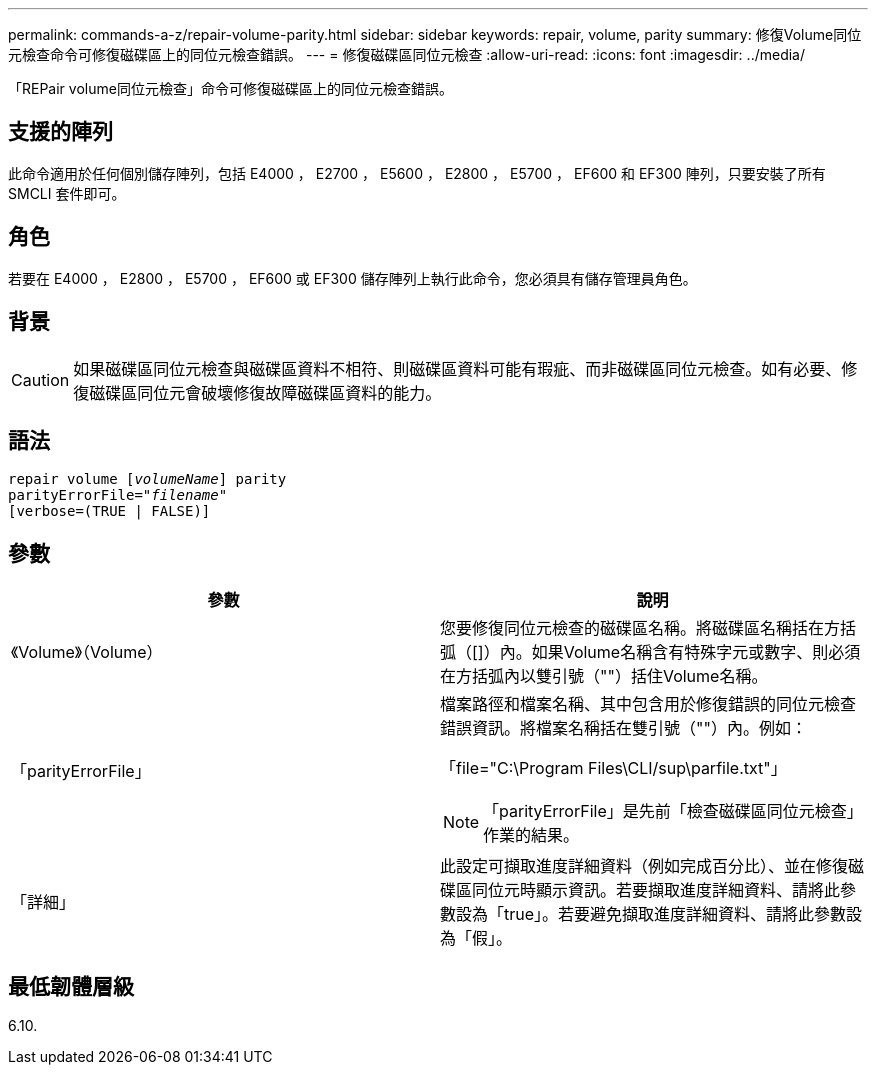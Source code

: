 ---
permalink: commands-a-z/repair-volume-parity.html 
sidebar: sidebar 
keywords: repair, volume, parity 
summary: 修復Volume同位元檢查命令可修復磁碟區上的同位元檢查錯誤。 
---
= 修復磁碟區同位元檢查
:allow-uri-read: 
:icons: font
:imagesdir: ../media/


[role="lead"]
「REPair volume同位元檢查」命令可修復磁碟區上的同位元檢查錯誤。



== 支援的陣列

此命令適用於任何個別儲存陣列，包括 E4000 ， E2700 ， E5600 ， E2800 ， E5700 ， EF600 和 EF300 陣列，只要安裝了所有 SMCLI 套件即可。



== 角色

若要在 E4000 ， E2800 ， E5700 ， EF600 或 EF300 儲存陣列上執行此命令，您必須具有儲存管理員角色。



== 背景

[CAUTION]
====
如果磁碟區同位元檢查與磁碟區資料不相符、則磁碟區資料可能有瑕疵、而非磁碟區同位元檢查。如有必要、修復磁碟區同位元會破壞修復故障磁碟區資料的能力。

====


== 語法

[source, cli, subs="+macros"]
----
repair volume pass:quotes[[_volumeName_]] parity
parityErrorFile=pass:quotes[_"filename"_]
[verbose=(TRUE | FALSE)]
----


== 參數

|===
| 參數 | 說明 


 a| 
《Volume》（Volume）
 a| 
您要修復同位元檢查的磁碟區名稱。將磁碟區名稱括在方括弧（[]）內。如果Volume名稱含有特殊字元或數字、則必須在方括弧內以雙引號（""）括住Volume名稱。



 a| 
「parityErrorFile」
 a| 
檔案路徑和檔案名稱、其中包含用於修復錯誤的同位元檢查錯誤資訊。將檔案名稱括在雙引號（""）內。例如：

「file="C:\Program Files\CLI/sup\parfile.txt"」

[NOTE]
====
「parityErrorFile」是先前「檢查磁碟區同位元檢查」作業的結果。

====


 a| 
「詳細」
 a| 
此設定可擷取進度詳細資料（例如完成百分比）、並在修復磁碟區同位元時顯示資訊。若要擷取進度詳細資料、請將此參數設為「true」。若要避免擷取進度詳細資料、請將此參數設為「假」。

|===


== 最低韌體層級

6.10.
